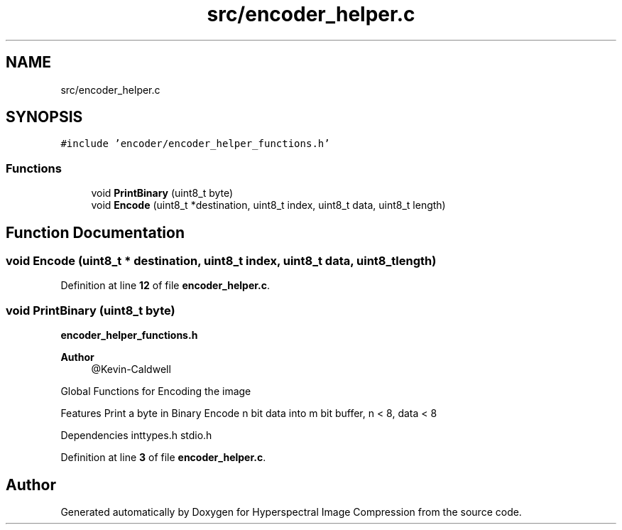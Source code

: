 .TH "src/encoder_helper.c" 3 "Version 1.0" "Hyperspectral Image Compression" \" -*- nroff -*-
.ad l
.nh
.SH NAME
src/encoder_helper.c
.SH SYNOPSIS
.br
.PP
\fC#include 'encoder/encoder_helper_functions\&.h'\fP
.br

.SS "Functions"

.in +1c
.ti -1c
.RI "void \fBPrintBinary\fP (uint8_t byte)"
.br
.ti -1c
.RI "void \fBEncode\fP (uint8_t *destination, uint8_t index, uint8_t data, uint8_t length)"
.br
.in -1c
.SH "Function Documentation"
.PP 
.SS "void Encode (uint8_t * destination, uint8_t index, uint8_t data, uint8_t length)"

.PP
Definition at line \fB12\fP of file \fBencoder_helper\&.c\fP\&.
.SS "void PrintBinary (uint8_t byte)"
\fBencoder_helper_functions\&.h\fP 
.PP
\fBAuthor\fP
.RS 4
@Kevin-Caldwell
.RE
.PP
Global Functions for Encoding the image
.PP
Features Print a byte in Binary Encode n bit data into m bit buffer, n < 8, data < 8
.PP
Dependencies inttypes\&.h stdio\&.h 
.PP
Definition at line \fB3\fP of file \fBencoder_helper\&.c\fP\&.
.SH "Author"
.PP 
Generated automatically by Doxygen for Hyperspectral Image Compression from the source code\&.
